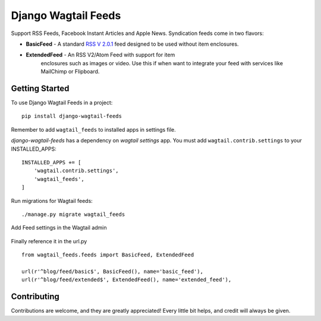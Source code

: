 Django Wagtail Feeds
====================
.. image:: https://travis-ci.org/chrisdev/django-wagtail-feeds.svg?branch=master
    :target: https://travis-ci.org/chrisdev/django-wagtail-feeds

Support RSS Feeds, Facebook Instant Articles and Apple News. Syndication feeds come in two flavors:

- **BasicFeed** -  A standard `RSS V 2.0.1`_ feed designed to be used without item enclosures.

- **ExtendedFeed** - An RSS V2/Atom Feed with support for item
   enclosures such as images or video. Use this if when want to integrate your feed with services like MailChimp or Flipboard.

.. _`RSS V 2.0.1` : http://cyber.law.harvard.edu/rss/rss.html


Getting Started
---------------

To use Django Wagtail Feeds in a project::

    pip install django-wagtail-feeds

Remember to add ``wagtail_feeds`` to installed apps in settings file.

`django-wagtail-feeds` has a dependency on `wagtail settings` app. You must add ``wagtail.contrib.settings`` to your INSTALLED_APPS::

    INSTALLED_APPS += [
        'wagtail.contrib.settings',
        'wagtail_feeds',
    ]

Run migrations for Wagtail feeds::

    ./manage.py migrate wagtail_feeds

Add Feed settings in the Wagtail admin

.. figure:: http://i.imgur.com/aNp1VBg.png
   :alt: Wagtail admin

.. figure:: http://i.imgur.com/oRZRici.png
   :alt: Feed Settings

Finally reference it in the url.py ::

    from wagtail_feeds.feeds import BasicFeed, ExtendedFeed

    url(r'^blog/feed/basic$', BasicFeed(), name='basic_feed'),
    url(r'^blog/feed/extended$', ExtendedFeed(), name='extended_feed'),


Contributing
------------

Contributions are welcome, and they are greatly appreciated! Every
little bit helps, and credit will always be given.
